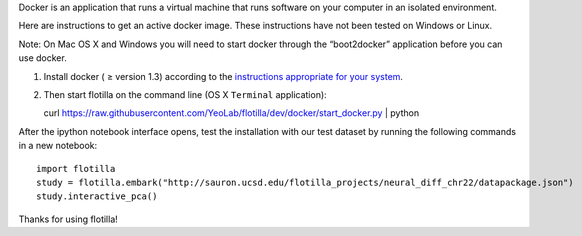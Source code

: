 Docker is an application that runs a virtual machine that runs software
on your computer in an isolated environment.

Here are instructions to get an active docker image. These instructions
have not been tested on Windows or Linux.

Note: On Mac OS X and Windows you will need to start docker through the
“boot2docker” application before you can use docker.

1. Install docker ( ≥ version 1.3) according to the `instructions
   appropriate for your
   system <https://docs.docker.com/installation/#installation>`__.
2. Then start flotilla on the command line (OS X ``Terminal``
   application):

   curl
   https://raw.githubusercontent.com/YeoLab/flotilla/dev/docker/start\_docker.py
   \| python

After the ipython notebook interface opens, test the installation with
our test dataset by running the following commands in a new notebook:

::

    import flotilla
    study = flotilla.embark("http://sauron.ucsd.edu/flotilla_projects/neural_diff_chr22/datapackage.json")
    study.interactive_pca()

Thanks for using flotilla!

